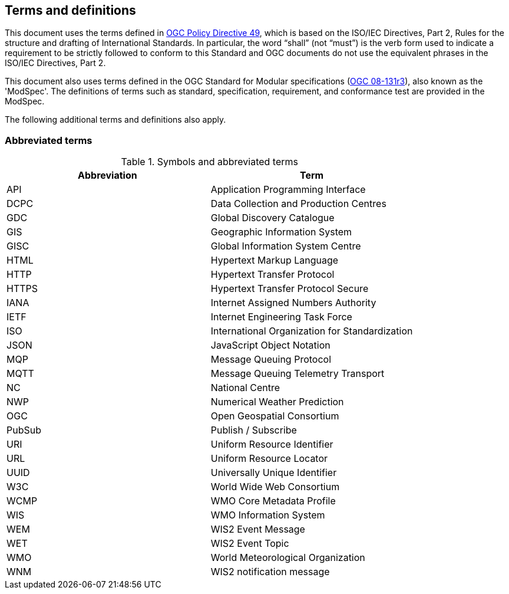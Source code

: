 == Terms and definitions

This document uses the terms defined in https://portal.ogc.org/public_ogc/directives/directives.php[OGC Policy Directive 49], which is based on the ISO/IEC Directives, Part 2, Rules for the structure and drafting of International Standards. In particular, the word “shall” (not “must”) is the verb form used to indicate a requirement to be strictly followed to conform to this Standard and OGC documents do not use the equivalent phrases in the ISO/IEC Directives, Part 2.

This document also uses terms defined in the OGC Standard for Modular specifications (https://portal.opengeospatial.org/files/?artifact_id=34762[OGC 08-131r3]), also known as the 'ModSpec'. The definitions of terms such as standard, specification, requirement, and conformance test are provided in the ModSpec.

The following additional terms and definitions also apply.

=== Abbreviated terms

.Symbols and abbreviated terms
|===
|Abbreviation |Term

|API
|Application Programming Interface

|DCPC
|Data Collection and Production Centres

|GDC
|Global Discovery Catalogue

|GIS
|Geographic Information System

|GISC
|Global Information System Centre

|HTML
|Hypertext Markup Language

|HTTP
|Hypertext Transfer Protocol

|HTTPS
|Hypertext Transfer Protocol Secure

|IANA
|Internet Assigned Numbers Authority

|IETF
|Internet Engineering Task Force

|ISO
|International Organization for Standardization

|JSON
|JavaScript Object Notation

|MQP
|Message Queuing Protocol

|MQTT
|Message Queuing Telemetry Transport

|NC
|National Centre

|NWP
|Numerical Weather Prediction

|OGC
|Open Geospatial Consortium

|PubSub
|Publish / Subscribe

|URI
|Uniform Resource Identifier

|URL
|Uniform Resource Locator

|UUID
|Universally Unique Identifier

|W3C
|World Wide Web Consortium

|WCMP
|WMO Core Metadata Profile

|WIS
|WMO Information System

|WEM
|WIS2 Event Message

|WET
|WIS2 Event Topic

|WMO
|World Meteorological Organization

|WNM
|WIS2 notification message
|===
